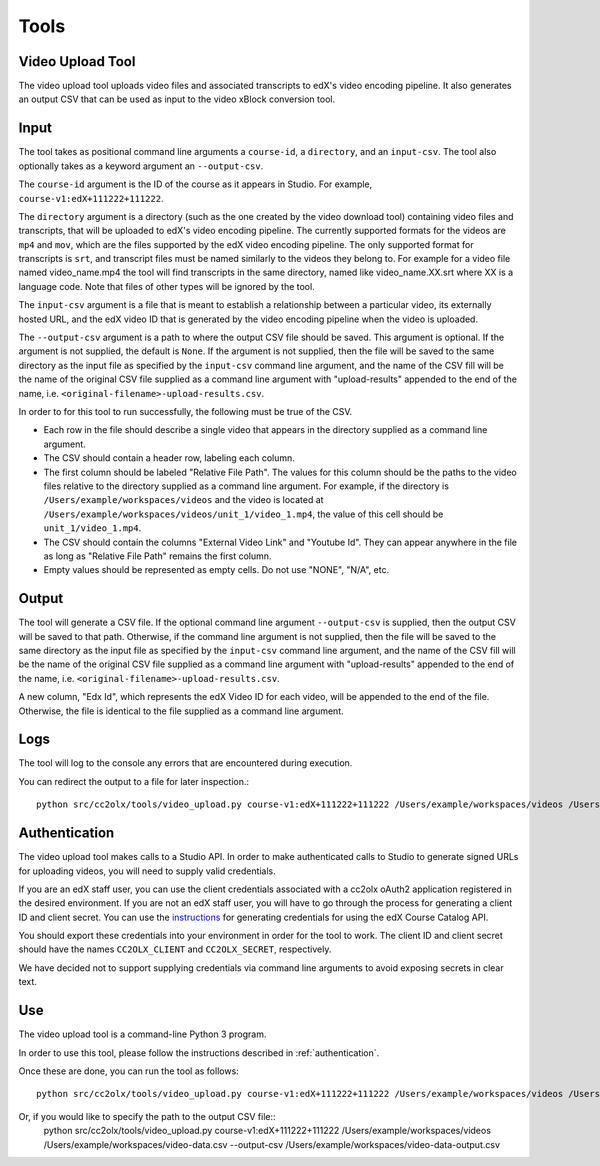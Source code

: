 Tools
######

.. _video_upload_tool:

Video Upload Tool
-----------------

The video upload tool uploads video files and associated transcripts to edX's video encoding pipeline.
It also generates an output CSV that can be used as input to the video xBlock conversion tool.

Input
-----
The tool takes as positional command line arguments a ``course-id``, a ``directory``, and an ``input-csv``.
The tool also optionally takes as a keyword argument an ``--output-csv``.

The ``course-id`` argument is the ID of the course as it appears in Studio. For example, ``course-v1:edX+111222+111222``.

The ``directory`` argument is a directory (such as the one created by the video download tool) containing video files and transcripts, that will be uploaded to edX's video encoding pipeline.
The currently supported formats for the videos are ``mp4`` and ``mov``, which are the files supported by the edX video encoding pipeline.
The only supported format for transcripts is ``srt``, and transcript files must be named similarly to the videos they belong to.
For example for a video file named video_name.mp4 the tool will find transcripts in the same directory, named like video_name.XX.srt where XX is a language code.
Note that files of other types will be ignored by the tool.

The ``input-csv`` argument is a file that is meant to establish a relationship between a particular video, its externally hosted URL, and the edX video ID that is generated by the video encoding pipeline when the video is uploaded.

The ``--output-csv`` argument is a path to where the output CSV file should be saved. This argument is optional. If the argument is not supplied, the default is ``None``. If the argument is not supplied, then the file will be saved to the same directory as the input file as specified by the ``input-csv`` command line argument, and the name of the CSV fill will be the name of the original CSV file supplied as a command line argument with "upload-results" appended to the end of the name, i.e. ``<original-filename>-upload-results.csv``.

In order to for this tool to run successfully, the following must be true of the CSV.

* Each row in the file should describe a single video that appears in the directory supplied as a command line argument.
* The CSV should contain a header row, labeling each column.
* The first column should be labeled "Relative File Path". The values for this column should be the paths to the video files relative to the directory supplied as a command line argument. For example, if the directory is ``/Users/example/workspaces/videos`` and the video is located at ``/Users/example/workspaces/videos/unit_1/video_1.mp4``, the value of this cell should be ``unit_1/video_1.mp4``.
* The CSV should contain the columns "External Video Link" and "Youtube Id". They can appear anywhere in the file as long as "Relative File Path" remains the first column.
* Empty values should be represented as empty cells. Do not use "NONE", "N/A", etc.

Output
------
The tool will generate a CSV file. If the optional command line argument ``--output-csv`` is supplied, then the output CSV will be saved to that path. Otherwise, if the command line argument is not supplied, then the file will be saved to the same directory as the input file as specified by the ``input-csv`` command line argument, and the name of the CSV fill will be the name of the original CSV file supplied as a command line argument with "upload-results" appended to the end of the name, i.e. ``<original-filename>-upload-results.csv``.

A new column, "Edx Id", which represents the edX Video ID for each video, will be appended to the end of the file.
Otherwise, the file is identical to the file supplied as a command line argument.

Logs
----
The tool will log to the console any errors that are encountered during execution.

You can redirect the output to a file for later inspection.::

    python src/cc2olx/tools/video_upload.py course-v1:edX+111222+111222 /Users/example/workspaces/videos /Users/example/workspaces/video-data.csv > logs.txt

.. _authentication:
Authentication
--------------
The video upload tool makes calls to a Studio API. In order to make authenticated calls to Studio to generate signed URLs for uploading videos, you will need to supply valid credentials.

If you are an edX staff user, you can use the client credentials associated with a cc2olx oAuth2 application registered in the desired environment. If you are not an edX staff user, you will have to go through the process for generating a client ID and client secret. You can use the `instructions <https://course-catalog-api-guide.readthedocs.io/en/latest/authentication/#getting-a-client-id-and-client-secret
/>`_ for generating credentials for using the edX Course Catalog API.

You should export these credentials into your environment in order for the tool to work. The client ID and client secret should have the names ``CC2OLX_CLIENT`` and ``CC2OLX_SECRET``, respectively.

We have decided not to support supplying credentials via command line arguments to avoid exposing secrets in clear text.

Use
---
The video upload tool is a command-line Python 3 program.

In order to use this tool, please follow the instructions described in :ref:`authentication`.

Once these are done, you can run the tool as follows::

    python src/cc2olx/tools/video_upload.py course-v1:edX+111222+111222 /Users/example/workspaces/videos /Users/example/workspaces/video-data.csv

Or, if you would like to specify the path to the output CSV file::
    python src/cc2olx/tools/video_upload.py course-v1:edX+111222+111222 /Users/example/workspaces/videos /Users/example/workspaces/video-data.csv --output-csv /Users/example/workspaces/video-data-output.csv

